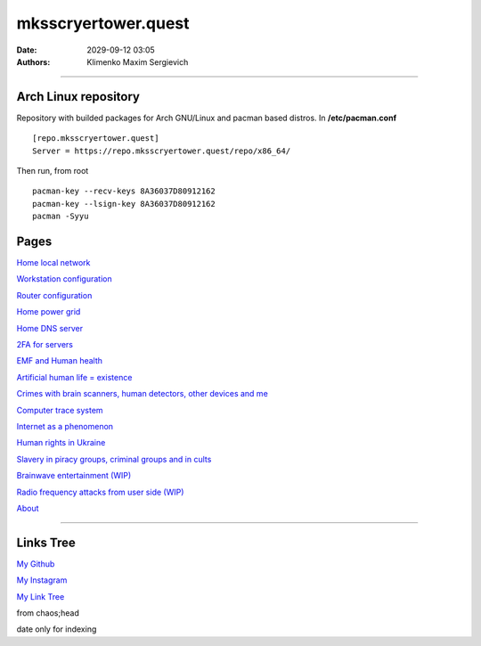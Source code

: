mksscryertower.quest
####################

:date: 2029-09-12 03:05
:authors: Klimenko Maxim Sergievich

####################

.. image:: images/mainmeme.jpg
	   :align: left

=====================
Arch Linux repository
=====================

Repository with builded packages for Arch GNU/Linux and pacman based distros.
In **/etc/pacman.conf** ::

  [repo.mksscryertower.quest]
  Server = https://repo.mksscryertower.quest/repo/x86_64/

Then run, from root ::

  pacman-key --recv-keys 8A36037D80912162
  pacman-key --lsign-key 8A36037D80912162
  pacman -Syyu

=====
Pages
=====

`Home local network <{filename}/category/Home_local_network.rst>`_

`Workstation configuration <{filename}/category/Workstation_configuration.rst>`_

`Router configuration <{filename}/category/Router_configuration.rst>`_

`Home power grid <{filename}/category/Homepowergrid.rst>`_

`Home DNS server <{filename}/category/Home_dns_server.rst>`_

`2FA for servers <{filename}/category/2FA_for_servers.rst>`_

`EMF and Human health <{filename}/category/Health_Effects_in_RF_Electromagnetic_fields.rst>`_

`Artificial human life = existence <{filename}/category/Artificial_human_life_and_existence.rst>`_

`Crimes with brain scanners, human detectors, other devices and me <{filename}/category/Crimes_with_brain_scanners_human_detectors_other_devices_and_me.rst>`_

`Computer trace system <{filename}/category/Computer_trace_system.rst>`_

`Internet as a phenomenon <{filename}/category/Internet_as_a_phenomenon.rst>`_

`Human rights in Ukraine <{filename}/category/Human_rights_in_Ukraine.rst>`_

`Slavery in piracy groups, criminal groups and in cults <{filename}/category/Slavery_in_piracy_groups_criminal_groups_and_in_cults.rst>`_

`Brainwave entertainment (WIP) <{filename}/category/Brainwave_entertainment.rst>`_

`Radio frequency attacks from user side (WIP) <{filename}/category/Radio_frequency_attacks_from_user_side.rst>`_

`About <{filename}/category/About.rst>`_

#####################

==========
Links Tree
==========

`My Github`_

.. _My Github: https://github.com/asciiscry3r

`My Instagram`_

.. _My Instagram: https://www.instagram.com/maximklimenkosergievich/

`My Link Tree`_

.. _My Link Tree: https://linktr.ee/_scry3r_


.. image:: images/emfanime.png
	   :align: left

.. image:: images/animephosphen.png
	   :align: left

from chaos;head

date only for indexing
